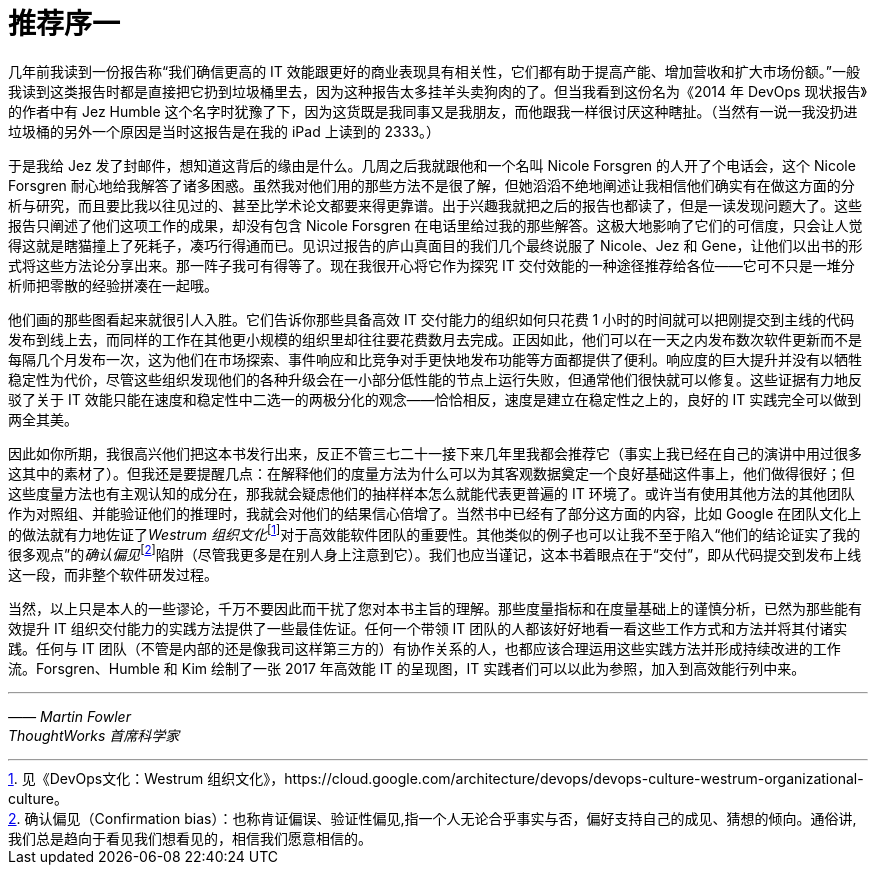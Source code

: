 [preface]
= 推荐序一
几年前我读到一份报告称“我们确信更高的 IT 效能跟更好的商业表现具有相关性，它们都有助于提高产能、增加营收和扩大市场份额。”一般我读到这类报告时都是直接把它扔到垃圾桶里去，因为这种报告太多挂羊头卖狗肉的了。但当我看到这份名为《2014 年 DevOps 现状报告》的作者中有 Jez Humble 这个名字时犹豫了下，因为这货既是我同事又是我朋友，而他跟我一样很讨厌这种瞎扯。（当然有一说一我没扔进垃圾桶的另外一个原因是当时这报告是在我的 iPad 上读到的 2333。）

于是我给 Jez 发了封邮件，想知道这背后的缘由是什么。几周之后我就跟他和一个名叫 Nicole Forsgren 的人开了个电话会，这个 Nicole Forsgren 耐心地给我解答了诸多困惑。虽然我对他们用的那些方法不是很了解，但她滔滔不绝地阐述让我相信他们确实有在做这方面的分析与研究，而且要比我以往见过的、甚至比学术论文都要来得更靠谱。出于兴趣我就把之后的报告也都读了，但是一读发现问题大了。这些报告只阐述了他们这项工作的成果，却没有包含 Nicole Forsgren 在电话里给过我的那些解答。这极大地影响了它们的可信度，只会让人觉得这就是瞎猫撞上了死耗子，凑巧行得通而已。见识过报告的庐山真面目的我们几个最终说服了 Nicole、Jez 和 Gene，让他们以出书的形式将这些方法论分享出来。那一阵子我可有得等了。现在我很开心将它作为探究 IT 交付效能的一种途径推荐给各位——它可不只是一堆分析师把零散的经验拼凑在一起哦。

他们画的那些图看起来就很引人入胜。它们告诉你那些具备高效 IT 交付能力的组织如何只花费 1 小时的时间就可以把刚提交到主线的代码发布到线上去，而同样的工作在其他更小规模的组织里却往往要花费数月去完成。正因如此，他们可以在一天之内发布数次软件更新而不是每隔几个月发布一次，这为他们在市场探索、事件响应和比竞争对手更快地发布功能等方面都提供了便利。响应度的巨大提升并没有以牺牲稳定性为代价，尽管这些组织发现他们的各种升级会在一小部分低性能的节点上运行失败，但通常他们很快就可以修复。这些证据有力地反驳了关于 IT 效能只能在速度和稳定性中二选一的两极分化的观念——恰恰相反，速度是建立在稳定性之上的，良好的 IT 实践完全可以做到两全其美。

因此如你所期，我很高兴他们把这本书发行出来，反正不管三七二十一接下来几年里我都会推荐它（事实上我已经在自己的演讲中用过很多这其中的素材了）。但我还是要提醒几点：在解释他们的度量方法为什么可以为其客观数据奠定一个良好基础这件事上，他们做得很好；但这些度量方法也有主观认知的成分在，那我就会疑虑他们的抽样样本怎么就能代表更普遍的 IT 环境了。或许当有使用其他方法的其他团队作为对照组、并能验证他们的推理时，我就会对他们的结果信心倍增了。当然书中已经有了部分这方面的内容，比如 Google 在团队文化上的做法就有力地佐证了__Westrum 组织文化__footnote:[见《DevOps文化：Westrum 组织文化》，https://cloud.google.com/architecture/devops/devops-culture-westrum-organizational-culture。]对于高效能软件团队的重要性。其他类似的例子也可以让我不至于陷入“他们的结论证实了我的很多观点”的__确认偏见__footnote:[确认偏见（Confirmation bias）：也称肯证偏误、验证性偏见,指一个人无论合乎事实与否，偏好支持自己的成见、猜想的倾向。通俗讲,我们总是趋向于看见我们想看见的，相信我们愿意相信的。]陷阱（尽管我更多是在别人身上注意到它）。我们也应当谨记，这本书着眼点在于“交付”，即从代码提交到发布上线这一段，而非整个软件研发过程。

当然，以上只是本人的一些谬论，千万不要因此而干扰了您对本书主旨的理解。那些度量指标和在度量基础上的谨慎分析，已然为那些能有效提升 IT 组织交付能力的实践方法提供了一些最佳佐证。任何一个带领 IT 团队的人都该好好地看一看这些工作方式和方法并将其付诸实践。任何与 IT 团队（不管是内部的还是像我司这样第三方的）有协作关系的人，也都应该合理运用这些实践方法并形成持续改进的工作流。Forsgren、Humble 和 Kim 绘制了一张 2017 年高效能 IT 的呈现图，IT 实践者们可以以此为参照，加入到高效能行列中来。

'''
[.text-right]
_—— Martin Fowler_ +
_ThoughtWorks 首席科学家_

